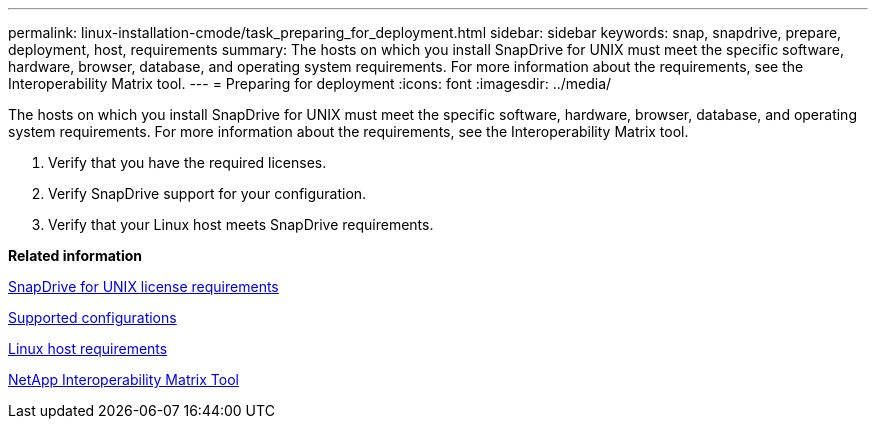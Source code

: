 ---
permalink: linux-installation-cmode/task_preparing_for_deployment.html
sidebar: sidebar
keywords: snap, snapdrive, prepare, deployment, host, requirements
summary: The hosts on which you install SnapDrive for UNIX must meet the specific software, hardware, browser, database, and operating system requirements. For more information about the requirements, see the Interoperability Matrix tool.
---
= Preparing for deployment
:icons: font
:imagesdir: ../media/

[.lead]
The hosts on which you install SnapDrive for UNIX must meet the specific software, hardware, browser, database, and operating system requirements. For more information about the requirements, see the Interoperability Matrix tool.

. Verify that you have the required licenses.
. Verify SnapDrive support for your configuration.
. Verify that your Linux host meets SnapDrive requirements.

*Related information*

xref:reference_snapdrive_licensing.adoc[SnapDrive for UNIX license requirements]

xref:reference_supported_configurations.adoc[Supported configurations]

xref:reference_linux_host_requirements.adoc[Linux host requirements]

http://mysupport.netapp.com/matrix[NetApp Interoperability Matrix Tool]
